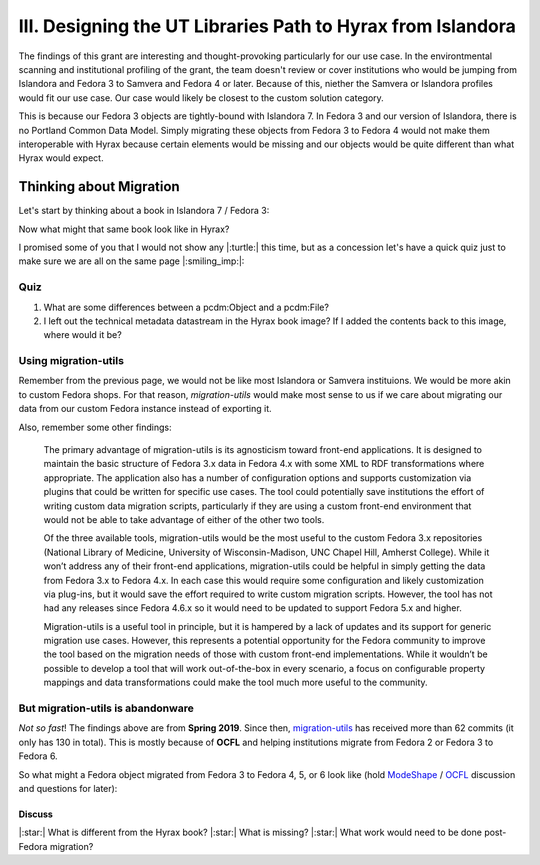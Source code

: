 III. Designing the UT Libraries Path to Hyrax from Islandora
============================================================

The findings of this grant are interesting and thought-provoking particularly for our use case. In the environtmental
scanning and institutional profiling of the grant, the team doesn't review or cover institutions who would be jumping
from Islandora and Fedora 3 to Samvera and Fedora 4 or later.  Because of this, niether the Samvera or Islandora profiles
would fit our use case.  Our case would likely be closest to the custom solution category.

This is because our Fedora 3 objects are tightly-bound with Islandora 7. In Fedora 3 and our version of Islandora, there
is no Portland Common Data Model.  Simply migrating these objects from Fedora 3 to Fedora 4 would not make them
interoperable with Hyrax because certain elements would be missing and our objects would be quite different than what
Hyrax would expect.

Thinking about Migration
------------------------

Let's start by thinking about a book in Islandora 7 / Fedora 3:

.. image:: ../images/islandora7_book.png

Now what might that same book look like in Hyrax?

.. image:: ../images/hyrax_book.png

I promised some of you that I would not show any |:turtle:| this time, but as a concession let's have a quick quiz just
to make sure we are all on the same page |:smiling_imp:|:

====
Quiz
====

1. What are some differences between a pcdm:Object and a pcdm:File?
2. I left out the technical metadata datastream in the Hyrax book image?  If I added the contents back to this image, where would it be?

=====================
Using migration-utils
=====================

Remember from the previous page, we would not be like most Islandora or Samvera instituions. We would be more akin to
custom Fedora shops.  For that reason, `migration-utils` would make most sense to us if we care about migrating our data
from our custom Fedora instance instead of exporting it.

Also, remember some other findings:

    The primary advantage of migration-utils is its agnosticism toward front-end applications. It is designed to maintain the basic structure of Fedora 3.x data in Fedora 4.x with some XML to RDF transformations where appropriate. The application also has a number of configuration options and supports customization via plugins that could be written for specific use cases. The tool could potentially save institutions the effort of writing custom data migration scripts, particularly if they are using a custom front-end environment that would not be able to take advantage of either of the other two tools.

    Of the three available tools, migration-utils would be the most useful to the custom Fedora 3.x repositories (National Library of Medicine, University of Wisconsin-Madison, UNC Chapel Hill, Amherst College). While it won’t address any of their front-end applications, migration-utils could be helpful in simply getting the data from Fedora 3.x to Fedora 4.x. In each case this would require some configuration and likely customization via plug-ins, but it would save the effort required to write custom migration scripts. However, the tool has not had any releases since Fedora 4.6.x so it would need to be updated to support Fedora 5.x and higher.

    Migration-utils is a useful tool in principle, but it is hampered by a lack of updates and its support for generic migration use cases. However, this represents a potential opportunity for the Fedora community to improve the tool based on the migration needs of those with custom front-end implementations. While it wouldn’t be possible to develop a tool that will work out-of-the-box in every scenario, a focus on configurable property mappings and data transformations could make the tool much more useful to the community.

==================================
But migration-utils is abandonware
==================================

*Not so fast*!  The findings above are from **Spring 2019**. Since then, `migration-utils <https://github.com/fcrepo4-exts/migration-utils>`_
has received more than 62 commits (it only has 130 in total). This is mostly because of **OCFL** and helping institutions
migrate from Fedora 2 or Fedora 3 to Fedora 6.

So what might a Fedora object migrated from Fedora 3 to Fedora 4, 5, or 6 look like (hold
`ModeShape <https://www.google.com/url?sa=t&rct=j&q=&esrc=s&source=web&cd=&cad=rja&uact=8&ved=2ahUKEwjw7ODMhoXqAhUuQjABHYkuAF0QFjAAegQIBBAB&url=https%3A%2F%2Fmodeshape.jboss.org%2F&usg=AOvVaw1kQsl-29WwZojhweuet2C1>`_
/ `OCFL <https://ocfl.io/>`_ discussion and questions for later):

.. image:: ../images/migration-utils_book.png

-------
Discuss
-------

|:star:| What is different from the Hyrax book?
|:star:| What is missing?
|:star:| What work would need to be done post-Fedora migration?
